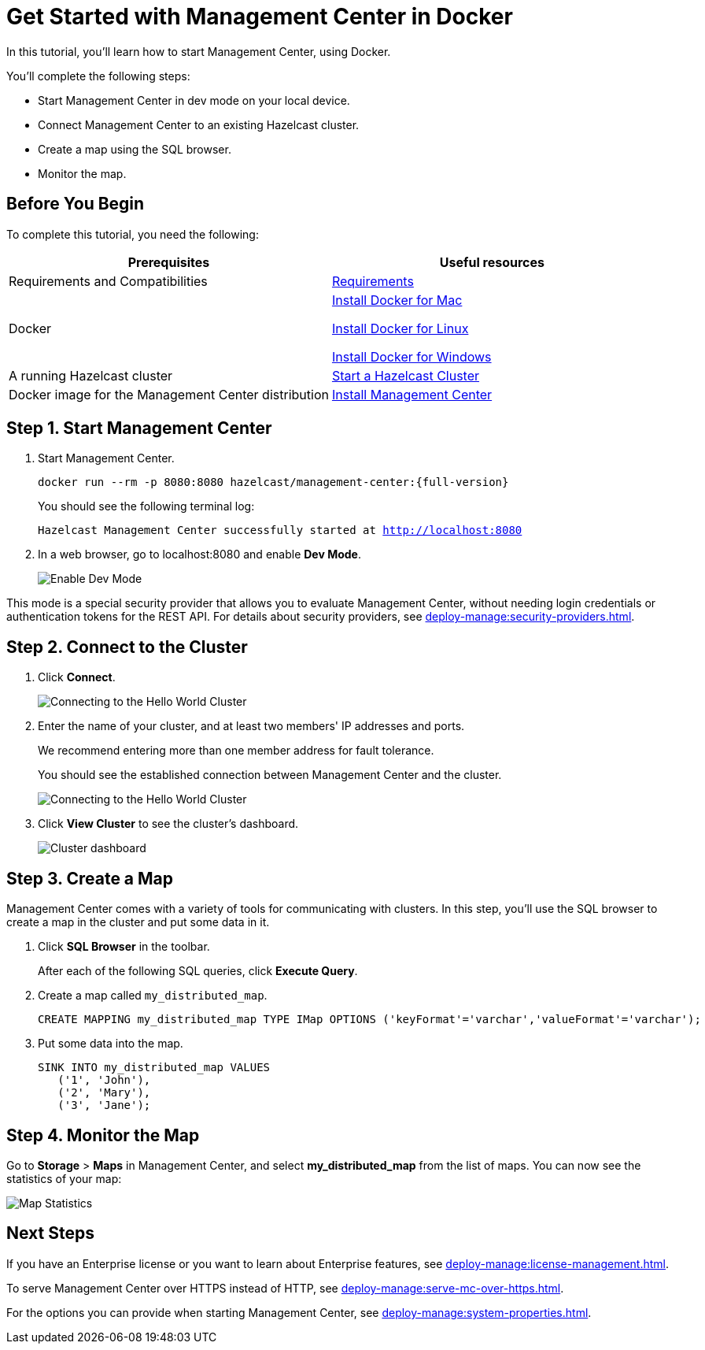 = Get Started with Management Center in Docker
:description: In this tutorial, you'll learn how to start Management Center, using Docker.

{description}

You'll complete the following steps:

* Start Management Center in dev mode on your local device.
* Connect Management Center to an existing Hazelcast cluster.
* Create a map using the SQL browser.
* Monitor the map.

== Before You Begin

To complete this tutorial, you need the following:

[cols="1a,1a"]
|===
|Prerequisites|Useful resources

|Requirements and Compatibilities
|xref:getting-started:overview.adoc#requirements[Requirements]

|Docker
|
link:https://docs.docker.com/docker-for-mac/install/[Install Docker for Mac]

link:https://docs.docker.com/engine/install/[Install Docker for Linux]

link:https://docs.docker.com/docker-for-windows/install/[Install Docker for Windows]

|A running Hazelcast cluster
|xref:{page-latest-supported-hazelcast}@hazelcast:getting-started:get-started-docker.adoc[Start a Hazelcast Cluster]

|Docker image for the Management Center distribution
|xref:install.adoc#using-docker[Install Management Center]

|===

== Step 1. Start Management Center

. Start Management Center.
+
[source,shell,subs="attributes+"]
----
docker run --rm -p 8080:8080 hazelcast/management-center:{full-version}
----
+
You should see the following terminal log:
+
`Hazelcast Management Center successfully started at http://localhost:8080`

. In a web browser, go to localhost:8080 and enable *Dev Mode*.
+
image:ROOT:DevMode.png[Enable Dev Mode,role=half-width]

This mode is a special security provider that allows you to evaluate Management Center, without needing login credentials or authentication tokens for the REST API. For details about security providers, see xref:deploy-manage:security-providers.adoc[].

== Step 2. Connect to the Cluster

. Click *Connect*.
+
image:ROOT:ConnectToCluster.png[Connecting to the Hello World Cluster]

. Enter the name of your cluster, and at least two members' IP addresses and ports.
+
We recommend entering more than one member address for fault tolerance.
+
You should see the established connection between Management Center and the cluster.
+
image:ROOT:ConnectionEstablished.png[Connecting to the Hello World Cluster]

. Click *View Cluster* to see the cluster's dashboard.
+
image:ROOT:DashboardPage.png[Cluster dashboard]

== Step 3. Create a Map

Management Center comes with a variety of tools for communicating with clusters. In this step, you'll use the SQL browser to create a map in the cluster and put some data in it.

. Click *SQL Browser* in the toolbar.
+
After each of the following SQL queries, click *Execute Query*.

. Create a map called `my_distributed_map`.
+
[source,sql]
----
CREATE MAPPING my_distributed_map TYPE IMap OPTIONS ('keyFormat'='varchar','valueFormat'='varchar');
----

. Put some data into the map.
+
[source,sql]
----
SINK INTO my_distributed_map VALUES
   ('1', 'John'),
   ('2', 'Mary'),
   ('3', 'Jane');
----

== Step 4. Monitor the Map

Go to *Storage* > *Maps* in Management Center, and select *my_distributed_map*
from the list of maps. You can now see the statistics of your map:

image:ROOT:MapStatistics.png[Map Statistics]

== Next Steps

If you have an Enterprise license or you want to learn about Enterprise features, see xref:deploy-manage:license-management.adoc[].

To serve Management Center over HTTPS instead of HTTP, see xref:deploy-manage:serve-mc-over-https.adoc[].

For the options you can provide when starting Management Center, see xref:deploy-manage:system-properties.adoc[].
